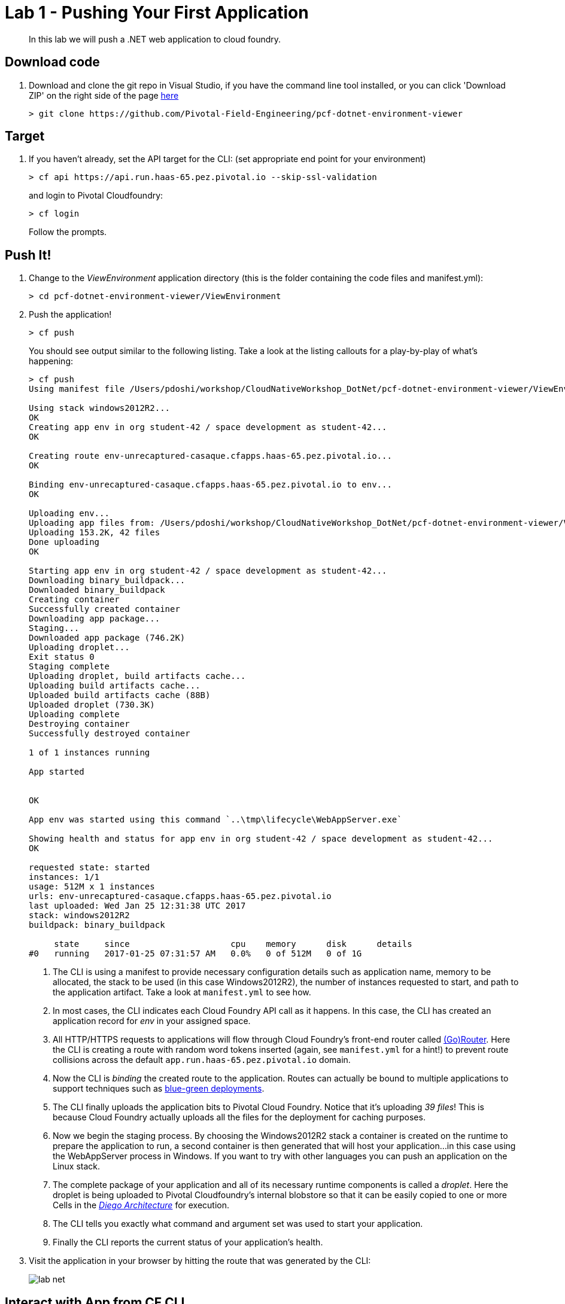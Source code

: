 = Lab 1 - Pushing Your First Application

[abstract]
--
In this lab we will push a .NET web application to cloud foundry.
--

== Download code

. Download and clone the git repo in Visual Studio, if you have the command line tool installed, or you can click 'Download ZIP' on the right side of the page https://github.com/Pivotal-Field-Engineering/pcf-dotnet-environment-viewer[here]
+
----
> git clone https://github.com/Pivotal-Field-Engineering/pcf-dotnet-environment-viewer
----

== Target

. If you haven't already, set the API target for the CLI: (set appropriate end point for your environment)
+
----
> cf api https://api.run.haas-65.pez.pivotal.io --skip-ssl-validation
----
and login to Pivotal Cloudfoundry:
+
----
> cf login
----
+
Follow the prompts. 

== Push It!

. Change to the _ViewEnvironment_ application directory (this is the folder containing the code files and manifest.yml):
+
----
> cd pcf-dotnet-environment-viewer/ViewEnvironment
----

. Push the application!
+
----
> cf push
----
+
You should see output similar to the following listing. Take a look at the listing callouts for a play-by-play of what's happening:
+
====
----
> cf push
Using manifest file /Users/pdoshi/workshop/CloudNativeWorkshop_DotNet/pcf-dotnet-environment-viewer/ViewEnvironment/manifest.yml

Using stack windows2012R2...
OK
Creating app env in org student-42 / space development as student-42...
OK

Creating route env-unrecaptured-casaque.cfapps.haas-65.pez.pivotal.io...
OK

Binding env-unrecaptured-casaque.cfapps.haas-65.pez.pivotal.io to env...
OK

Uploading env...
Uploading app files from: /Users/pdoshi/workshop/CloudNativeWorkshop_DotNet/pcf-dotnet-environment-viewer/ViewEnvironment
Uploading 153.2K, 42 files
Done uploading               
OK

Starting app env in org student-42 / space development as student-42...
Downloading binary_buildpack...
Downloaded binary_buildpack
Creating container
Successfully created container
Downloading app package...
Staging...
Downloaded app package (746.2K)
Uploading droplet...
Exit status 0
Staging complete
Uploading droplet, build artifacts cache...
Uploading build artifacts cache...
Uploaded build artifacts cache (88B)
Uploaded droplet (730.3K)
Uploading complete
Destroying container
Successfully destroyed container

1 of 1 instances running

App started


OK

App env was started using this command `..\tmp\lifecycle\WebAppServer.exe`

Showing health and status for app env in org student-42 / space development as student-42...
OK

requested state: started
instances: 1/1
usage: 512M x 1 instances
urls: env-unrecaptured-casaque.cfapps.haas-65.pez.pivotal.io
last uploaded: Wed Jan 25 12:31:38 UTC 2017
stack: windows2012R2
buildpack: binary_buildpack

     state     since                    cpu    memory      disk      details
#0   running   2017-01-25 07:31:57 AM   0.0%   0 of 512M   0 of 1G


----
<1> The CLI is using a manifest to provide necessary configuration details such as application name, memory to be allocated, the stack to be used (in this case Windows2012R2), the number of instances requested to start, and path to the application artifact.
Take a look at `manifest.yml` to see how.
<2> In most cases, the CLI indicates each Cloud Foundry API call as it happens.
In this case, the CLI has created an application record for _env_ in your assigned space.
<3> All HTTP/HTTPS requests to applications will flow through Cloud Foundry's front-end router called https://docs.pivotal.io/pivotalcf/1-9/concepts/architecture/router.html[(Go)Router].
Here the CLI is creating a route with random word tokens inserted (again, see `manifest.yml` for a hint!) to prevent route collisions across the default `app.run.haas-65.pez.pivotal.io` domain.
<4> Now the CLI is _binding_ the created route to the application.
Routes can actually be bound to multiple applications to support techniques such as https://docs.pivotal.io/pivotalcf/1-9/devguide/deploy-apps/blue-green.html[blue-green deployments].
<5> The CLI finally uploads the application bits to Pivotal Cloud Foundry. Notice that it's uploading _39 files_! This is because Cloud Foundry actually uploads all the files for the deployment for caching purposes.
<6> Now we begin the staging process. By choosing the Windows2012R2 stack a container is created on the runtime to prepare the application to run, a second container is then generated that will host your application...in this case using the WebAppServer process in Windows.  If you want to try with other languages you can push an application on the Linux stack.
<7> The complete package of your application and all of its necessary runtime components is called a _droplet_.
Here the droplet is being uploaded to Pivotal Cloudfoundry's internal blobstore so that it can be easily copied to one or more Cells in the _https://docs.pivotal.io/pivotalcf/1-9/concepts/diego/diego-architecture.html[Diego Architecture]_ for execution.
<8> The CLI tells you exactly what command and argument set was used to start your application.
<9> Finally the CLI reports the current status of your application's health.
====

. Visit the application in your browser by hitting the route that was generated by the CLI:
+
image::../../Common/images/lab-net.png[]

== Interact with App from CF CLI

. Get information about the currently deployed application using CLI apps command:
+
----
> cf apps
----
+
You should see output similar to the following listing.
+
====
----
> cf apps
Getting apps in org student-42 / space development as student-42...
OK

name   requested state   instances   memory   disk   urls
env    started           1/1         512M     1G     env-unrecaptured-casaque.cfapps.haas-65.pez.pivotal.io

+
Note the application name for next steps
+
. Get information about running instances, memory, CPU, and other statistics using CLI instances command
+
----
> cf app env
----
+
You should see output similar to the following listing.
+
====
----
> cf app env
Showing health and status for app env in org student-42 / space development as student-42...
OK

requested state: started
instances: 1/1
usage: 512M x 1 instances
urls: env-unrecaptured-casaque.cfapps.haas-65.pez.pivotal.io
last uploaded: Wed Jan 25 12:31:38 UTC 2017
stack: windows2012R2
buildpack: binary_buildpack

     state     since                    cpu    memory           disk         details
#0   running   2017-01-25 07:31:57 AM   0.8%   111.6M of 512M   3.8M of 1G

. Stop the deployed application using the CLI
+
----
> cf stop env
----
+
You should see output similar to the following listing.
+
====
----
> cf stop env
Stopping app env in org student-42 / space development as student-42...
OK

. Delete the deployed application using the CLI
+
----
> cf delete env
----
+
You should see output similar to the following listing.
+
====
----
> cf delete env
Really delete the app env?> yes
Deleting app env in org student-42 / space development as student-42...
OK
